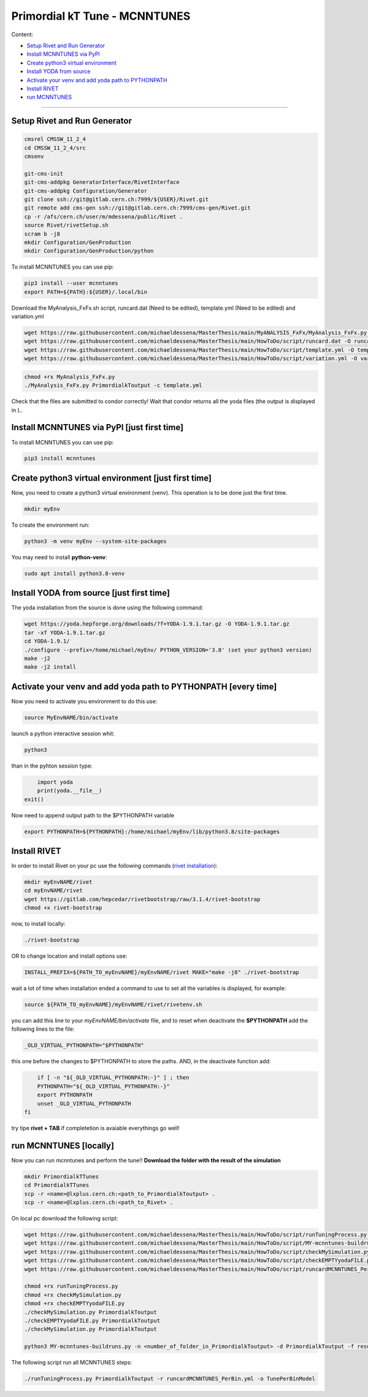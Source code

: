 Primordial kT Tune - MCNNTUNES
=============

Content:

* `Setup Rivet and Run Generator`_
* `Install MCNNTUNES via PyPl`_
* `Create python3 virtual environment`_
* `Install YODA from source`_
* `Activate your venv and add yoda path to PYTHONPATH`_
* `Install RIVET`_
* `run MCNNTUNES`_
_________________________________

.. _Setup Rivet and Run Generator:

Setup Rivet and Run Generator
----------------------------

.. code-block:: bash

    cmsrel CMSSW_11_2_4
    cd CMSSW_11_2_4/src
    cmsenv

    git-cms-init
    git-cms-addpkg GeneratorInterface/RivetInterface
    git-cms-addpkg Configuration/Generator
    git clone ssh://git@gitlab.cern.ch:7999/${USER}/Rivet.git
    git remote add cms-gen ssh://git@gitlab.cern.ch:7999/cms-gen/Rivet.git
    cp -r /afs/cern.ch/user/m/mdessena/public/Rivet .
    source Rivet/rivetSetup.sh
    scram b -j8
    mkdir Configuration/GenProduction
    mkdir Configuration/GenProduction/python

To install MCNNTUNES you can use pip:

.. code-block:: bash

	pip3 install --user mcnntunes
	export PATH=${PATH}:${USER}/.local/bin

Download the MyAnalysis_FxFx.sh script, runcard.dat (Need to be edited), template.yml (Need to be edited) and variation.yml 

.. code-block:: bash

    wget https://raw.githubusercontent.com/michaeldessena/MasterThesis/main/MyANALYSIS_FxFx/MyAnalysis_FxFx.py -O MyAnalysis_FxFx.py
    wget https://raw.githubusercontent.com/michaeldessena/MasterThesis/main/HowToDo/script/runcard.dat -O runcard.dat
    wget https://raw.githubusercontent.com/michaeldessena/MasterThesis/main/HowToDo/script/template.yml -O template.yml
    wget https://raw.githubusercontent.com/michaeldessena/MasterThesis/main/HowToDo/script/variation.yml -O variation.yml

.. code-block:: bash

    chmod +rx MyAnalysis_FxFx.py
    ./MyAnalysis_FxFx.py PrimordialkToutput -c template.yml

Check that the files are submitted to condor correctly! Wait that condor returns all the yoda files (the output is displayed in )..

.. _Install MCNNTUNES via PyPl:

Install MCNNTUNES via PyPl [just first time]
----------------------------------------------------

To install MCNNTUNES you can use pip:

.. code-block:: bash

	pip3 install mcnntunes
	

.. _Create python3 virtual environment:

Create python3 virtual environment [just first time]
----------------------------------------------------

Now, you need to create a python3 virtual environment (venv). This operation is to be done just the first time.

.. code-block:: bash

	mkdir myEnv

To create the environment run:

.. code-block:: bash

	python3 -m venv myEnv --system-site-packages

You may need to install **python-venv**:

.. code-block:: bash

	sudo apt install python3.8-venv

.. _Install YODA from source:

Install YODA from source [just first time]
----------------------------------------------------

The yoda installation from the source is done using the following command:

.. code-block:: bash
	
	wget https://yoda.hepforge.org/downloads/?f=YODA-1.9.1.tar.gz -O YODA-1.9.1.tar.gz
	tar -xf YODA-1.9.1.tar.gz
	cd YODA-1.9.1/
	./configure --prefix=/home/michael/myEnv/ PYTHON_VERSION='3.8' (set your python3 version)
	make -j2
	make -j2 install

.. _Activate your venv and add yoda path to PYTHONPATH:

Activate your venv and add yoda path to PYTHONPATH [every time]
----------------------------------------------------

Now you need to activate you environment to do this use:

.. code-block:: bash

	source MyEnvNAME/bin/activate 

launch a python interactive session whit:

.. code-block:: bash

	python3

than in the pyhton session type:

.. code-block:: python
	
	import yoda
	print(yoda.__file__)
    exit()


Now need to append output path to the $PYTHONPATH variable

.. code-block:: bash

	export PYTHONPATH=${PYTHONPATH}:/home/michael/myEnv/lib/python3.8/site-packages

.. _Install RIVET:

Install RIVET
---------------------

In order to install Rivet on your pc use the following commands (`rivet installation <https://gitlab.com/hepcedar/rivet/-/blob/release-3-1-x/doc/tutorials/installation.md>`_):

.. code-block:: bash

	mkdir myEnvNAME/rivet
	cd myEnvNAME/rivet
	wget https://gitlab.com/hepcedar/rivetbootstrap/raw/3.1.4/rivet-bootstrap
	chmod +x rivet-bootstrap

now, to install locally:
	
.. code-block:: bash

	./rivet-bootstrap

OR to change location and install options use:

.. code-block:: bash

	INSTALL_PREFIX=${PATH_TO_myEnvNAME}/myEnvNAME/rivet MAKE="make -j8" ./rivet-bootstrap

wait a lot of time when installation ended a command to use to set all the variables is displayed, for example:

.. code-block:: bash

	source ${PATH_TO_myEnvNAME}/myEnvNAME/rivet/rivetenv.sh

you can add this line to your *myEnvNAME/bin/activate* file, and to reset when deactivate the **$PYTHONPATH** add the following lines to the file:

.. code-block:: bash

	_OLD_VIRTUAL_PYTHONPATH="$PYTHONPATH"

this one before the changes to $PYTHONPATH to store the paths. AND, in the deactivate function add:

.. code-block:: bash

	if [ -n "${_OLD_VIRTUAL_PYTHONPATH:-}" ] ; then
        PYTHONPATH="${_OLD_VIRTUAL_PYTHONPATH:-}"
        export PYTHONPATH
        unset _OLD_VIRTUAL_PYTHONPATH
    fi

try tipe **rivet + TAB** if completetion is avaiable everythings go well!

.. _run MCNNTUNES:

run MCNNTUNES [locally]
----------------------------------------------------

Now you can run mcnntunes and perform the tune!! **Download the folder with the result of the simulation**

.. code-block:: bash
    
    mkdir PrimordialkTTunes
    cd PrimordialkTTunes
    scp -r <name>@lxplus.cern.ch:<path_to_PrimordialkToutput> .
    scp -r <name>@lxplus.cern.ch:<path_to_Rivet> .

On local pc download the following script:

.. code-block:: bash

    wget https://raw.githubusercontent.com/michaeldessena/MasterThesis/main/HowToDo/script/runTuningProcess.py -O runTuningProcess.py
    wget https://raw.githubusercontent.com/michaeldessena/MasterThesis/main/HowToDo/script/MY-mcnntunes-buildruns.py -O MY-mcnntunes-buildruns.py
    wget https://raw.githubusercontent.com/michaeldessena/MasterThesis/main/HowToDo/script/checkMySimulation.py -O checkMySimulation.py 
    wget https://raw.githubusercontent.com/michaeldessena/MasterThesis/main/HowToDo/script/checkEMPTYyodaFILE.py -O checkEMPTYyodaFILE.py 
    wget https://raw.githubusercontent.com/michaeldessena/MasterThesis/main/HowToDo/script/runcardMCNNTUNES_PerBin.yml -O runcardMCNNTUNES_PerBin.yml

    chmod +rx runTuningProcess.py
    chmod +rx checkMySimulation.py
    chmod +rx checkEMPTYyodaFILE.py    
    ./checkMySimulation.py PrimordialkToutput
    ./checkEMPTYyodaFILE.py PrimordialkToutput
    ./checkMySimulation.py PrimordialkToutput

    python3 MY-mcnntunes-buildruns.py -n <number_of_folder_in_PrimordialkToutput> -d PrimordialkToutput -f result.yoda -p params.dat --patterns CMS_2019_I1753680/d27-x01-y03@0.1:5.0d CMS_2019_I1753680/d28-x01-y03@0.001:0.006 --unpatterns RAW -o training_set --expData Rivet
    
The following script run all MCNNTUNES steps:

.. code-block:: bash

    ./runTuningProcess.py PrimordialkToutput -r runcardMCNNTUNES_PerBin.yml -o TunePerBinModel 
